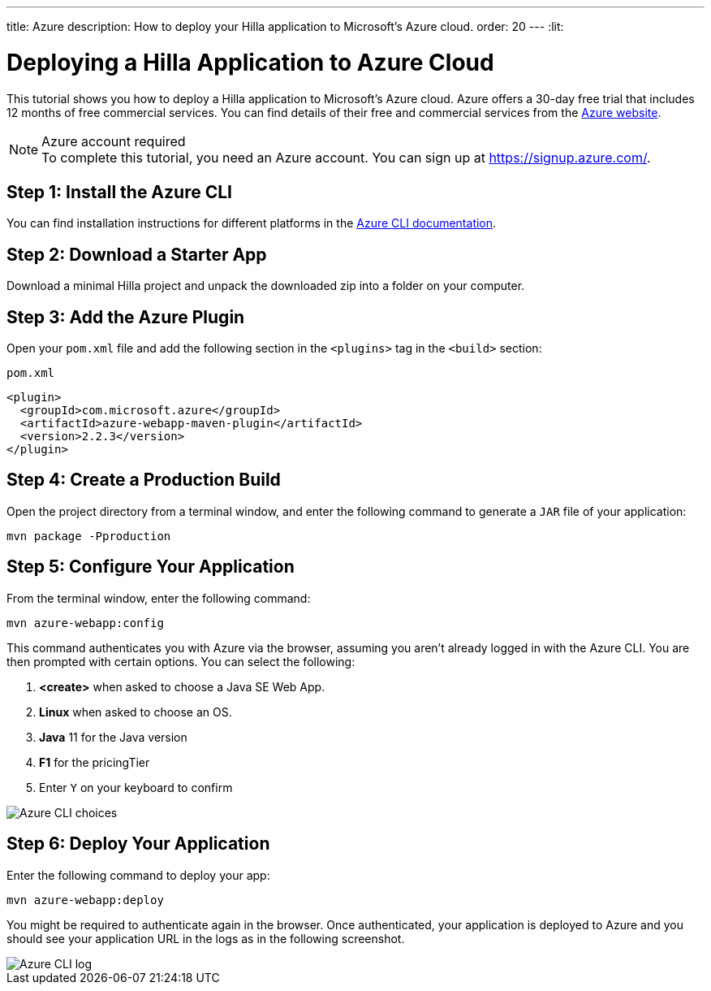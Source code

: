 ---
title: Azure
description: How to deploy your Hilla application to Microsoft's Azure cloud.
order: 20
---
:lit:
// tag::content[]

= Deploying a Hilla Application to Azure Cloud
:experimental:

This tutorial shows you how to deploy a Hilla application to Microsoft's Azure cloud.
Azure offers a 30-day free trial that includes 12 months of free commercial services.
You can find details of their free and commercial services from the link:https://azure.microsoft.com/[Azure website].

.Azure account required
[NOTE]
To complete this tutorial, you need an Azure account.
You can sign up at https://signup.azure.com/.

== Step 1: Install the Azure CLI

You can find installation instructions for different platforms in the link:https://docs.microsoft.com/en-us/cli/azure/?view=azure-cli-latest[Azure CLI documentation].

== Step 2: Download a Starter App

Download a minimal Hilla project and unpack the downloaded zip into a folder on your computer.

ifdef::lit[]
[source,terminal]
----
npx @hilla/cli init --lit my-app
----
endif::[]
ifdef::react[]
[source,terminal]
----
npx @hilla/cli init my-app
----
endif::[]

== Step 3: Add the Azure Plugin

Open your [filename]`pom.xml` file and add the following section in the `<plugins>` tag in the `<build>` section:

.`pom.xml`
[source,xml]
----
<plugin>
  <groupId>com.microsoft.azure</groupId>
  <artifactId>azure-webapp-maven-plugin</artifactId>
  <version>2.2.3</version>
</plugin>
----

== Step 4: Create a Production Build

Open the project directory from a terminal window, and enter the following command to generate a `JAR` file of your application:

[source,terminal]
----
mvn package -Pproduction
----

== Step 5: Configure Your Application

From the terminal window, enter the following command:

[source,terminal]
----
mvn azure-webapp:config
----

This command authenticates you with Azure via the browser, assuming you aren't already logged in with the Azure CLI.
You are then prompted with certain options.
You can select the following:

. *<create>* when asked to choose a Java SE Web App.
. *Linux* when asked to choose an OS.
. *Java* 11 for the Java version
. *F1* for the pricingTier
. Enter kbd:[Y] on your keyboard to confirm

image::images/azure-choices.png[Azure CLI choices]


== Step 6: Deploy Your Application

Enter the following command to deploy your app:

[source,terminal]
----
mvn azure-webapp:deploy
----

You might be required to authenticate again in the browser.
Once authenticated, your application is deployed to Azure and you should see your application URL in the logs as in the following screenshot.

image::images/azure-deploy-success.png[Azure CLI log]

// end::content[]
